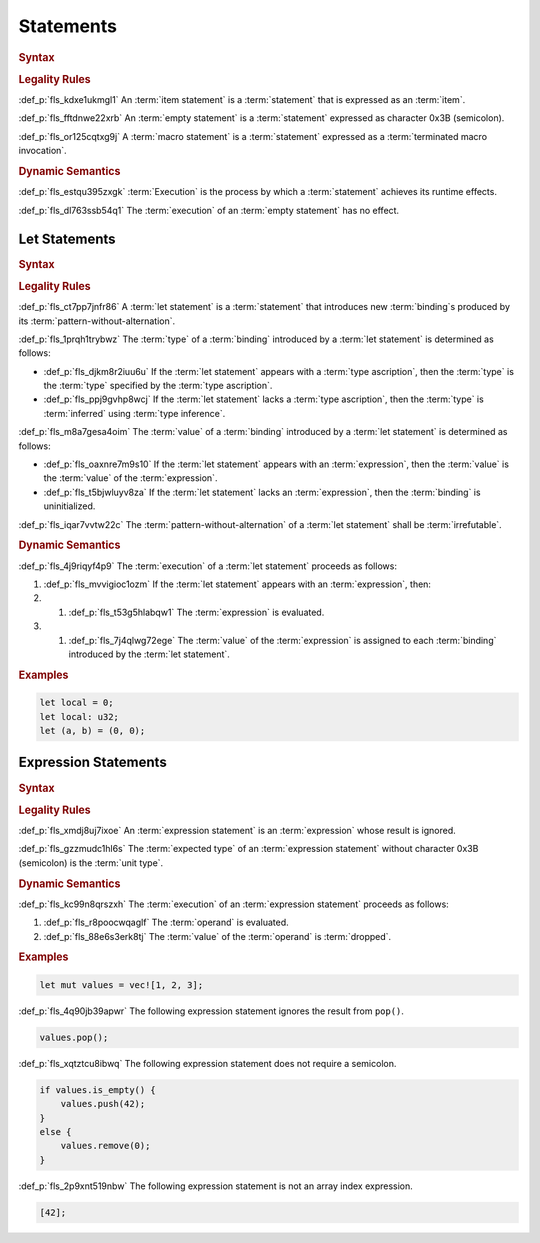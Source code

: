 .. SPDX-License-Identifier: MIT OR Apache-2.0
   SPDX-FileCopyrightText: Critical Section GmbH

.. default-domain:: spec

Statements
==========

.. rubric:: Syntax

.. syntax::

   Statement ::=
       ExpressionStatement
     | Item
     | LetStatement
     | TerminatedMacroInvocation
     | $$;$$


.. rubric:: Legality Rules

:def_p:`fls_kdxe1ukmgl1`
An :term:`item statement` is a :term:`statement` that is expressed as
an :term:`item`.

:def_p:`fls_fftdnwe22xrb`
An :term:`empty statement` is a :term:`statement` expressed as character 0x3B
(semicolon).

:def_p:`fls_or125cqtxg9j`
A :term:`macro statement` is a :term:`statement` expressed as
a :term:`terminated macro invocation`.

.. rubric:: Dynamic Semantics

:def_p:`fls_estqu395zxgk`
:term:`Execution` is the process by which a :term:`statement` achieves its
runtime effects.

:def_p:`fls_dl763ssb54q1`
The :term:`execution` of an :term:`empty statement` has no effect.

Let Statements
--------------

.. rubric:: Syntax

.. syntax::


   LetStatement ::=
       OuterAttributeOrDoc* $$let$$ PatternWithoutAlternation TypeAscription? ($$=$$ Expression)? $$;$$


.. rubric:: Legality Rules

:def_p:`fls_ct7pp7jnfr86`
A :term:`let statement` is a :term:`statement` that introduces
new :term:`binding`\ s produced by its :term:`pattern-without-alternation`.

:def_p:`fls_1prqh1trybwz`
The :term:`type` of a :term:`binding` introduced by a :term:`let statement` is
determined as follows:

* :def_p:`fls_djkm8r2iuu6u`
  If the :term:`let statement` appears with a :term:`type ascription`, then
  the :term:`type` is the :term:`type` specified by the :term:`type ascription`.

* :def_p:`fls_ppj9gvhp8wcj`
  If the :term:`let statement` lacks a :term:`type ascription`, then
  the :term:`type` is :term:`inferred` using :term:`type inference`.

:def_p:`fls_m8a7gesa4oim`
The :term:`value` of a :term:`binding` introduced by a :term:`let statement` is
determined as follows:

* :def_p:`fls_oaxnre7m9s10`
  If the :term:`let statement` appears with an :term:`expression`, then
  the :term:`value` is the :term:`value` of the :term:`expression`.

* :def_p:`fls_t5bjwluyv8za`
  If the :term:`let statement` lacks an :term:`expression`, then
  the :term:`binding` is uninitialized.

:def_p:`fls_iqar7vvtw22c`
The :term:`pattern-without-alternation` of a :term:`let statement` shall
be :term:`irrefutable`.

.. rubric:: Dynamic Semantics

:def_p:`fls_4j9riqyf4p9`
The :term:`execution` of a :term:`let statement` proceeds as follows:

#. :def_p:`fls_mvvigioc1ozm`
   If the :term:`let statement` appears with an :term:`expression`, then:

#.    #. :def_p:`fls_t53g5hlabqw1`
         The :term:`expression` is evaluated.

#.    #. :def_p:`fls_7j4qlwg72ege`
         The :term:`value` of the :term:`expression` is assigned to
         each :term:`binding` introduced by the :term:`let statement`.

.. rubric:: Examples

.. code-block:: text

   let local = 0;
   let local: u32;
   let (a, b) = (0, 0);

Expression Statements
---------------------

.. rubric:: Syntax

.. syntax::

   ExpressionStatement ::=
       ExpressionWithBlock $$;$$?
     | ExpressionWithoutBlock $$;$$


.. rubric:: Legality Rules

:def_p:`fls_xmdj8uj7ixoe`
An :term:`expression statement` is an :term:`expression` whose result is
ignored.

:def_p:`fls_gzzmudc1hl6s`
The :term:`expected type` of an :term:`expression statement` without character
0x3B (semicolon) is the :term:`unit type`.

.. rubric:: Dynamic Semantics

:def_p:`fls_kc99n8qrszxh`
The :term:`execution` of an :term:`expression statement` proceeds as follows:

#. :def_p:`fls_r8poocwqaglf`
   The :term:`operand` is evaluated.

#. :def_p:`fls_88e6s3erk8tj`
   The :term:`value` of the :term:`operand` is :term:`dropped`.

.. rubric:: Examples

.. code-block:: text

   let mut values = vec![1, 2, 3];


:def_p:`fls_4q90jb39apwr`
The following expression statement ignores the result from ``pop()``.

.. code-block:: text


   values.pop();


:def_p:`fls_xqtztcu8ibwq`
The following expression statement does not require a semicolon.

.. code-block:: text


   if values.is_empty() {
       values.push(42);
   }
   else {
       values.remove(0);
   }


:def_p:`fls_2p9xnt519nbw`
The following expression statement is not an array index expression.

.. code-block:: text


   [42];

